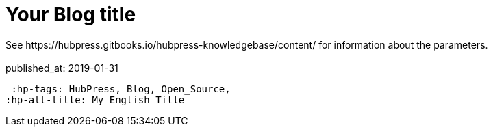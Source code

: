 = Your Blog title
 See https://hubpress.gitbooks.io/hubpress-knowledgebase/content/ for information about the parameters.
:hp-image: /covers/cover.png
 :published_at: 2019-01-31
 :hp-tags: HubPress, Blog, Open_Source,
:hp-alt-title: My English Title
